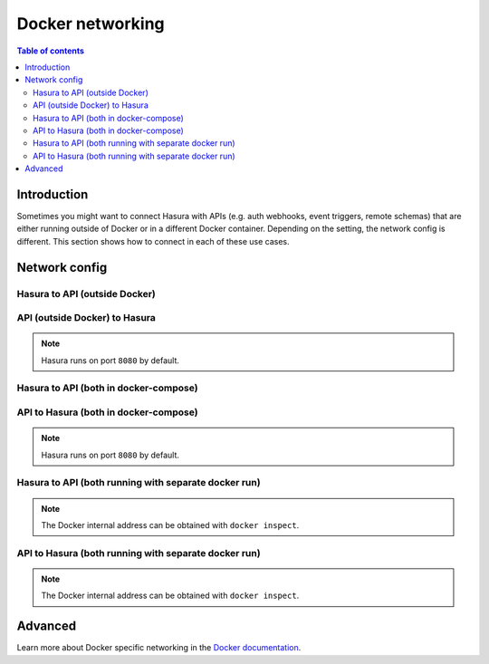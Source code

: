 .. meta::
   :description: Docker networking with Hasura
   :keywords: hasura, docs, deployment, network, docker

.. _docker_networking:

Docker networking 
=================

.. contents:: Table of contents
  :backlinks: none
  :depth: 2
  :local:

Introduction
------------

Sometimes you might want to connect Hasura with APIs (e.g. auth webhooks, event triggers, remote schemas) that are either running outside of Docker or in a different Docker container.
Depending on the setting, the network config is different. This section shows how to connect in each of these use cases.

Network config
--------------

Hasura to API (outside Docker)
^^^^^^^^^^^^^^^^^^^^^^^^^^^^^^

.. rst-class:: api_tabs
.. tabs::

  .. tab:: Linux

    1. With ``--net=host``, e.g. ``localhost:3000 --net=host``

    2. Otherwise, ``<docker-bridge-ip>:3000``, e.g. ``172.17.0.1:3000`` 

    .. note::
    
      The Docker bridge IP can be found via ``ifconfig``.

  .. tab:: Mac

    ``host.docker.internal:3000``

  .. tab:: Windows

    ``docker.for.win.localhost:3000``

API (outside Docker) to Hasura
^^^^^^^^^^^^^^^^^^^^^^^^^^^^^^

.. rst-class:: api_tabs
.. tabs::

  .. tab:: Linux

    ``localhost:8080``

  .. tab:: Mac

    ``localhost:8080``

  .. tab:: Windows

    ``localhost:8080``

.. note::

  Hasura runs on port ``8080`` by default.

Hasura to API (both in docker-compose)
^^^^^^^^^^^^^^^^^^^^^^^^^^^^^^^^^^^^^^

.. rst-class:: api_tabs
.. tabs::

  .. tab:: Linux

    Service name, e.g.: ``api:3000``

  .. tab:: Mac

    Service name, e.g.: ``api:3000``

  .. tab:: Windows

    Service name, e.g.: ``api:3000``

API to Hasura (both in docker-compose)
^^^^^^^^^^^^^^^^^^^^^^^^^^^^^^^^^^^^^^

.. rst-class:: api_tabs
.. tabs::

  .. tab:: Linux

    Service name, e.g.: ``hasura:8080``

  .. tab:: Mac

    Service name, e.g.: ``hasura:8080``

  .. tab:: Windows
  
    Service name, e.g.: ``hasura:8080``

.. note::

  Hasura runs on port ``8080`` by default.

Hasura to API (both running with separate docker run)
^^^^^^^^^^^^^^^^^^^^^^^^^^^^^^^^^^^^^^^^^^^^^^^^^^^^^

.. rst-class:: api_tabs
.. tabs::

  .. tab:: Linux

    Docker internal IP address 

  .. tab:: Mac

    Docker internal IP address 

  .. tab:: Windows

    Docker internal IP address 

.. note::

  The Docker internal address can be obtained with ``docker inspect``.

API to Hasura (both running with separate docker run)
^^^^^^^^^^^^^^^^^^^^^^^^^^^^^^^^^^^^^^^^^^^^^^^^^^^^^

.. rst-class:: api_tabs
.. tabs::

  .. tab:: Linux

    Docker internal IP address 

  .. tab:: Mac

    Docker internal IP address 

  .. tab:: Windows

    Docker internal IP address 

.. note::

  The Docker internal address can be obtained with ``docker inspect``.

Advanced
--------

Learn more about Docker specific networking in the `Docker documentation <https://docs.docker.com/network/>`__.
